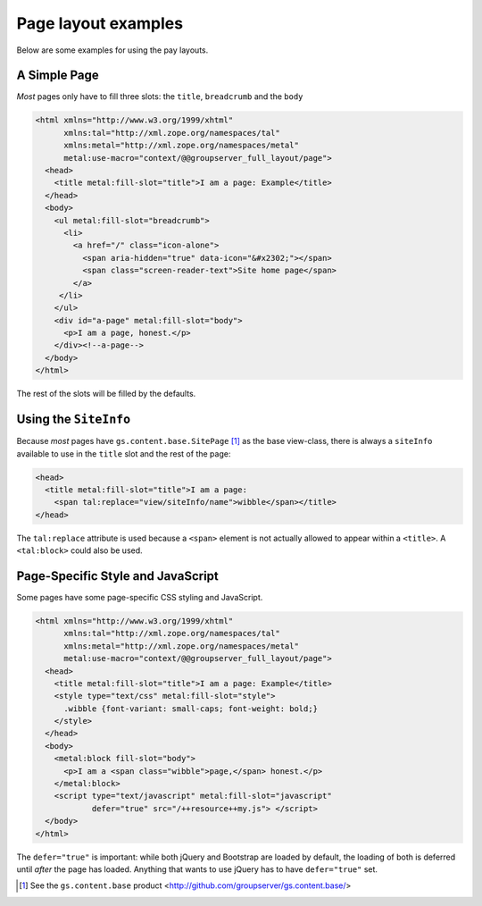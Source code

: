Page layout examples
====================

Below are some examples for using the pay layouts.

A Simple Page
-------------

*Most* pages only have to fill three slots: the ``title``, ``breadcrumb``
and the ``body``

.. code-block:: xml

  <html xmlns="http://www.w3.org/1999/xhtml"
        xmlns:tal="http://xml.zope.org/namespaces/tal"
        xmlns:metal="http://xml.zope.org/namespaces/metal"
        metal:use-macro="context/@@groupserver_full_layout/page">
    <head>
      <title metal:fill-slot="title">I am a page: Example</title>
    </head>
    <body>
      <ul metal:fill-slot="breadcrumb">
        <li>
          <a href="/" class="icon-alone">
            <span aria-hidden="true" data-icon="&#x2302;"></span>
            <span class="screen-reader-text">Site home page</span>
          </a>
       </li>
      </ul>
      <div id="a-page" metal:fill-slot="body">
        <p>I am a page, honest.</p>
      </div><!--a-page-->
    </body>
  </html>

The rest of the slots will be filled by the defaults.

Using the ``SiteInfo``
----------------------

Because *most* pages have ``gs.content.base.SitePage`` [#page]_ as the base
view-class, there is always a ``siteInfo`` available to use in the ``title``
slot and the rest of the page:

.. code-block:: xml

    <head>
      <title metal:fill-slot="title">I am a page: 
        <span tal:replace="view/siteInfo/name">wibble</span></title>
    </head>

The ``tal:replace`` attribute is used because a ``<span>`` element is not
actually allowed to appear within a ``<title>``. A ``<tal:block>`` could
also be used.

Page-Specific Style and JavaScript
----------------------------------

Some pages have some page-specific CSS styling and JavaScript.

.. code-block:: xml

  <html xmlns="http://www.w3.org/1999/xhtml"
        xmlns:tal="http://xml.zope.org/namespaces/tal"
        xmlns:metal="http://xml.zope.org/namespaces/metal"
        metal:use-macro="context/@@groupserver_full_layout/page">
    <head>
      <title metal:fill-slot="title">I am a page: Example</title>
      <style type="text/css" metal:fill-slot="style">
        .wibble {font-variant: small-caps; font-weight: bold;}
      </style>
    </head>
    <body>
      <metal:block fill-slot="body">
        <p>I am a <span class="wibble">page,</span> honest.</p>
      </metal:block>
      <script type="text/javascript" metal:fill-slot="javascript"
              defer="true" src="/++resource++my.js"> </script>
    </body>
  </html>

The ``defer="true"`` is important: while both jQuery and Bootstrap are
loaded by default, the loading of both is deferred until *after* the page
has loaded. Anything that wants to use jQuery has to have ``defer="true"``
set.

.. [#page] See the ``gs.content.base`` product
           <http://github.com/groupserver/gs.content.base/>
